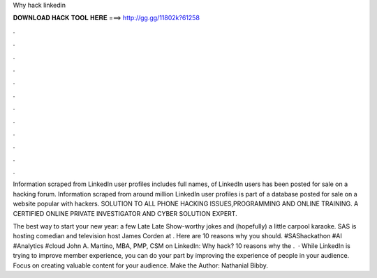 Why hack linkedin



𝐃𝐎𝐖𝐍𝐋𝐎𝐀𝐃 𝐇𝐀𝐂𝐊 𝐓𝐎𝐎𝐋 𝐇𝐄𝐑𝐄 ===> http://gg.gg/11802k?61258



.



.



.



.



.



.



.



.



.



.



.



.

Information scraped from LinkedIn user profiles includes full names, of LinkedIn users has been posted for sale on a hacking forum. Information scraped from around million LinkedIn user profiles is part of a database posted for sale on a website popular with hackers. SOLUTION TO ALL PHONE HACKING ISSUES,PROGRAMMING AND ONLINE TRAINING. A CERTIFIED ONLINE PRIVATE INVESTIGATOR AND CYBER SOLUTION EXPERT.

The best way to start your new year: a few Late Late Show-worthy jokes and (hopefully) a little carpool karaoke. SAS is hosting comedian and television host James Corden at . Here are 10 reasons why you should. #SAShackathon #AI #Analytics #cloud John A. Martino, MBA, PMP, CSM on LinkedIn: Why hack? 10 reasons why the .  · While LinkedIn is trying to improve member experience, you can do your part by improving the experience of people in your audience. Focus on creating valuable content for your audience. Make the Author: Nathanial Bibby.
